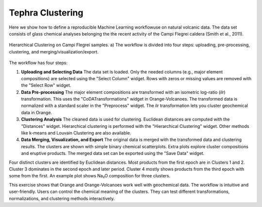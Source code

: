 Tephra Clustering
=================

Here we show how to define a reproducible Machine Learning workflowuse on natural volcanic data.  
The data set consists of glass chemical analyses belonging the the recent activity of the Campi Flegrei caldera (Smith et al., 2011).

.. figure:: ../images/fig_clustering.png
   :width: 100%
   :align: center
   :alt: Clustering Workflow

   Hierarchical Clustering on Campi Flegrei samples.  
   a) The workflow is divided into four steps: uploading, pre-processing, clustering, and merging/visualization/export.  


The workflow has four steps:

1. **Uploading and Selecting Data**  
   The data set is loaded.  
   Only the needed columns (e.g., major element compositions) are selected using the "Select Column" widget.  
   Rows with zeros or missing values are removed with the "Select Row" widget.

2. **Data Pre-processing**  
   The major element compositions are transformed with an isometric log-ratio (ilr) transformation.  
   This uses the "CoDATransformations" widget in Orange-Volcanoes.  
   The transformed data is normalized with a standard scaler in the "Preprocess" widget.  
   The ilr transformation lets you cluster geochemical data in Orange.

3. **Clustering Analysis**  
   The cleaned data is used for clustering.  
   Euclidean distances are computed with the "Distances" widget.  
   Hierarchical clustering is performed with the "Hierarchical Clustering" widget.  
   Other methods like k-means and Louvain Clustering are also available.

4. **Data Merging, Visualization, and Export**  
   The original data is merged with the transformed data and clustering results.  
   The clusters are shown with simple binary chemical scatterplots.  
   Extra plots explore cluster compositions and eruptive products.  
   The merged data set can be exported using the "Save Data" widget.

Four distinct clusters are identified by Euclidean distances.  
Most products from the first epoch are in Clusters 1 and 2.  
Cluster 3 dominates in the second epoch and later period.  
Cluster 4 mostly shows products from the third epoch with some from the first.  
An example plot shows Na₂O composition for three clusters.

This exercise shows that Orange and Orange-Volcanoes work well with geochemical data.  
The workflow is intuitive and user-friendly.  
Users can control the chemical meaning of the clusters.  
They can test different transformations, normalizations, and clustering methods interactively.
